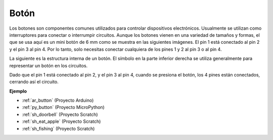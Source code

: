 .. _cpn_button:

Botón
==========

.. image:: img/button.png
    :width: 400
    :align: center

Los botones son componentes comunes utilizados para controlar dispositivos electrónicos. Usualmente se utilizan como interruptores para conectar o interrumpir circuitos. Aunque los botones vienen en una variedad de tamaños y formas, el que se usa aquí es un mini botón de 6 mm como se muestra en las siguientes imágenes.
El pin 1 está conectado al pin 2 y el pin 3 al pin 4. Por lo tanto, solo necesitas conectar cualquiera de los pines 1 y 2 al pin 3 o al pin 4.

La siguiente es la estructura interna de un botón. El símbolo en la parte inferior derecha se utiliza generalmente para representar un botón en los circuitos. 

.. image:: img/button_symbol.png
    :width: 400
    :align: center

Dado que el pin 1 está conectado al pin 2, y el pin 3 al pin 4, cuando se presiona el botón, los 4 pines están conectados, cerrando así el circuito.

.. image:: img/button2.jpg
    :width: 600
    :align: center

**Ejemplo**

* :ref:`ar_button` (Proyecto Arduino)
* :ref:`py_button` (Proyecto MicroPython)
* :ref:`sh_doorbell` (Proyecto Scratch)
* :ref:`sh_eat_apple` (Proyecto Scratch)
* :ref:`sh_fishing` (Proyecto Scratch)


